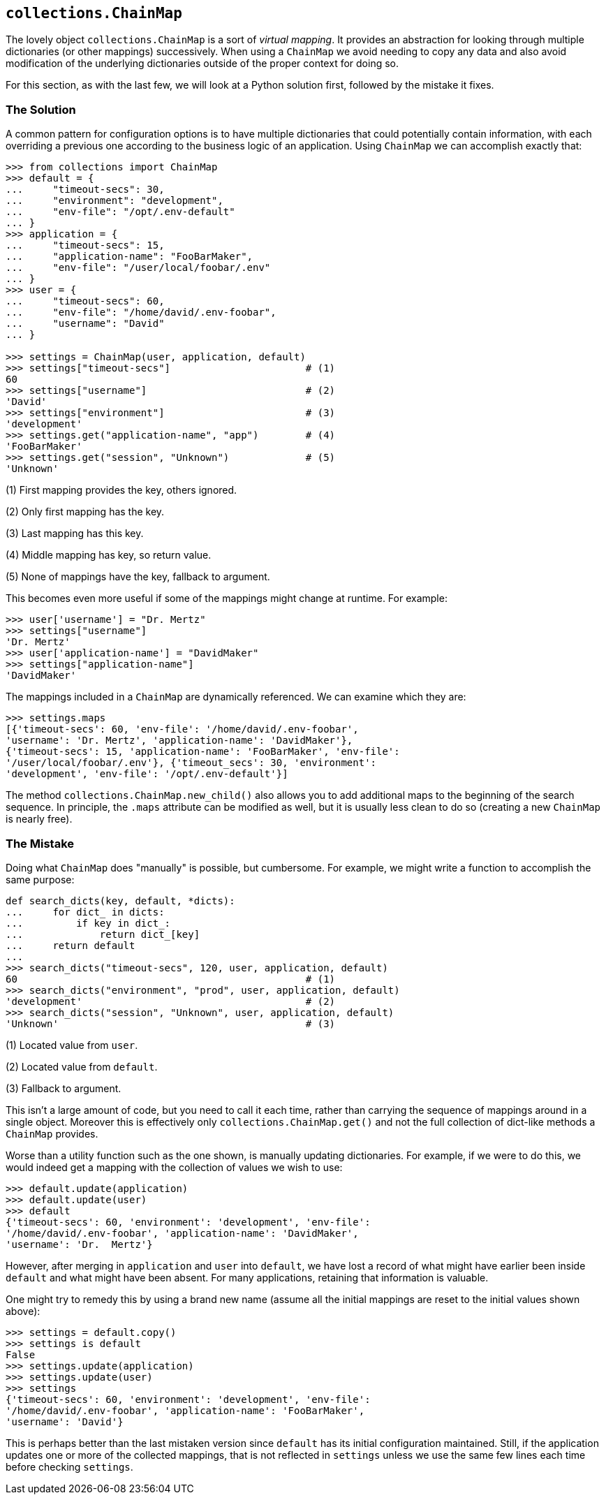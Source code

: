 == `collections.ChainMap`

The lovely object `collections.ChainMap` is a sort of _virtual mapping_.  It
provides an abstraction for looking through multiple dictionaries (or other
mappings) successively.  When using a `ChainMap` we avoid needing to copy any
data and also avoid modification of the underlying dictionaries outside of the
proper context for doing so.

For this section, as with the last few, we will look at a Python solution
first, followed by the mistake it fixes.

=== The Solution

A common pattern for configuration options is to have multiple dictionaries
that could potentially contain information, with each overriding a previous
one according to the business logic of an application.  Using `ChainMap` we
can accomplish exactly that:

[source,python]
----
>>> from collections import ChainMap
>>> default = {
...     "timeout-secs": 30,
...     "environment": "development",
...     "env-file": "/opt/.env-default"
... }
>>> application = {
...     "timeout-secs": 15,
...     "application-name": "FooBarMaker",
...     "env-file": "/user/local/foobar/.env"
... }
>>> user = {
...     "timeout-secs": 60,
...     "env-file": "/home/david/.env-foobar",
...     "username": "David"
... }

>>> settings = ChainMap(user, application, default)
>>> settings["timeout-secs"]                       # (1)
60
>>> settings["username"]                           # (2)
'David'
>>> settings["environment"]                        # (3)
'development'
>>> settings.get("application-name", "app")        # (4)
'FooBarMaker'
>>> settings.get("session", "Unknown")             # (5)
'Unknown'
----

(1) First mapping provides the key, others ignored.

(2) Only first mapping has the key.

(3) Last mapping has this key.

(4) Middle mapping has key, so return value.

(5) None of mappings have the key, fallback to argument.

This becomes even more useful if some of the mappings might change at runtime.
For example:

[source,python]
----
>>> user['username'] = "Dr. Mertz"
>>> settings["username"]
'Dr. Mertz'
>>> user['application-name'] = "DavidMaker"
>>> settings["application-name"]
'DavidMaker'
----

The mappings included in a `ChainMap` are dynamically referenced.  We can
examine which they are:

[source,python]
----
>>> settings.maps
[{'timeout-secs': 60, 'env-file': '/home/david/.env-foobar',
'username': 'Dr. Mertz', 'application-name': 'DavidMaker'},
{'timeout-secs': 15, 'application-name': 'FooBarMaker', 'env-file':
'/user/local/foobar/.env'}, {'timeout_secs': 30, 'environment':
'development', 'env-file': '/opt/.env-default'}]
----

The method `collections.ChainMap.new_child()` also allows you to add
additional maps to the beginning of the search sequence.  In principle, the
`.maps` attribute can be modified as well, but it is usually less clean to do
so (creating a new `ChainMap` is nearly free).


=== The Mistake

Doing what `ChainMap` does "manually" is possible, but cumbersome.  For
example, we might write a function to accomplish the same purpose:

[source,python]
----
def search_dicts(key, default, *dicts):
...     for dict_ in dicts:
...         if key in dict_:
...             return dict_[key]
...     return default
...
>>> search_dicts("timeout-secs", 120, user, application, default)
60                                                 # (1)
>>> search_dicts("environment", "prod", user, application, default)
'development'                                      # (2)
>>> search_dicts("session", "Unknown", user, application, default)
'Unknown'                                          # (3)
----

(1) Located value from `user`.

(2) Located value from `default`.

(3) Fallback to argument.

This isn't a large amount of code, but you need to call it each time, rather
than carrying the sequence of mappings around in a single object.  Moreover
this is effectively only `collections.ChainMap.get()` and not the full
collection of dict-like methods a `ChainMap` provides.

Worse than a utility function such as the one shown, is manually updating
dictionaries.  For example, if we were to do this, we would indeed get a
mapping with the collection of values we wish to use:

[source,python]
----
>>> default.update(application)
>>> default.update(user)
>>> default
{'timeout-secs': 60, 'environment': 'development', 'env-file':
'/home/david/.env-foobar', 'application-name': 'DavidMaker', 
'username': 'Dr.  Mertz'}
----

However, after merging in `application` and `user` into `default`, we have
lost a record of what might have earlier been inside `default` and what might
have been absent.  For many applications, retaining that information is
valuable.

One might try to remedy this by using a brand new name (assume all the initial
mappings are reset to the initial values shown above):

[source,python]
----
>>> settings = default.copy()
>>> settings is default
False
>>> settings.update(application)
>>> settings.update(user)
>>> settings
{'timeout-secs': 60, 'environment': 'development', 'env-file':
'/home/david/.env-foobar', 'application-name': 'FooBarMaker', 
'username': 'David'}
----

This is perhaps better than the last mistaken version since `default` has its
initial configuration maintained. Still, if the application updates one or
more of the collected mappings, that is not reflected in `settings` unless we
use the same few lines each time before checking `settings`.

